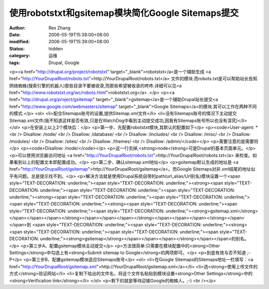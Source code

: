 
使用robotstxt和gsitemap模块简化Google Sitemaps提交
##################################################################################


:author: Rex Zhang
:date: 2006-05-19T15:39:00+08:00
:modified: 2006-05-19T15:39:00+08:00
:status: hidden
:category: 运维
:tags: Drupal, Google


<p><a href="http://drupal.org/project/robotstxt" target="_blank">robotstxt</a>是一个辅助生成 <a href="http://YourDrupalRoot/robots.txt">http://YourDrupalRoot/robots.txt</a> 文件的模块.而robots.txt是可以帮助站长告知网络蜘蛛(搜索引擎的机器人)那些目录不要被收录,而那些希望被收录的咚咚.详细可以见<a href="http://www.robotstxt.org/wc/robots.html">robotstxt.org</a> .</p> <p><a href="http://drupal.org/project/gsitemap" target="_blank">gsitemap</a>是一个辅助Drupal站长提交<a href="http://www.google.com/webmasters/sitemap" target="_blank">Google Sitemaps</a>的模块.其可以工作在两种不同的模式.</p> <ol> <li>配合Sitemaps账号的设置,提供Sitemap.xml文件</li> <li>没有Sitemaps账号的情况下主动提交Sitemap.xml文件(我不知道这样是否有效,只是在WatchDog中看到主动提交成功,因我有Sitemaps账号所以也没有深究)</li> </ol> <p>在安装上以上2个模块后：</p> <p>第一步、先配置robotstxt模块,其默认的配置如下</p> <p><code>User-agent: * <br /> Disallow: /node/ <br /> Disallow: /database/ <br /> Disallow: /includes/ <br /> Disallow: /misc/ <br /> Disallow: /modules/ <br /> Disallow: /sites/ <br /> Disallow: /themes/ <br /> Disallow: /admin/</code></p> <p>需要注意的是需要将</p> <p><code>Disallow: /node/</code></p> <p>这一行去掉,<strong>node</strong>可是Drupal的基本页面单元。</p> <p>可以使用浏览器访问地址 <a href="http://YourDrupalRoot/robots.txt">http://YourDrupalRoot/robots.txt</a> 来检查。如果看到以上的配置文本即配置成功。</p> <p>第二步、确认sitemap.xml地址</p> <p>gsitemap默认生成的地址是 <a href="http://YourDrupalRoot/gsitemap">http://YourDrupalRoot/gsitemap</a>。而Google Sitemaps对非.xml结尾的地址似乎有问题。总是提示找不到。</p> <p>解决方法就是使用Drupal系统自带的path(url_alias/Url别名)模块设置一个<span style="TEXT-DECORATION: underline;"><span style="TEXT-DECORATION: underline;"><strong><span style="TEXT-DECORATION: underline;"><span style="TEXT-DECORATION: underline;"><span style="TEXT-DECORATION: underline;"><strong><span style="TEXT-DECORATION: underline;"><span style="TEXT-DECORATION: underline;"><span style="TEXT-DECORATION: underline;"><strong><span style="TEXT-DECORATION: underline;"><span style="TEXT-DECORATION: underline;"><span style="TEXT-DECORATION: underline;"><strong>gsitemap.xml</strong></span></span></span></strong></span></span></span></strong></span></span></span></strong></span></span>到 <span style="TEXT-DECORATION: underline;"><span style="TEXT-DECORATION: underline;"><strong><span style="TEXT-DECORATION: underline;"><span style="TEXT-DECORATION: underline;"><span style="TEXT-DECORATION: underline;"><strong>gsitemap</strong></span></span></span></strong></span></span>的别名。</p> <p>第三步A、配置gsitemap模块主动提交</p> <p>方法很简单:只需要在模块配置中的<strong>Other Settings</strong>中勾选上有<strong>Submit sitemap to Google</strong>的两项即可。</p> <p>到底有效与否不知道 ;-P</p> <p>第三步B、配置gsitemap模块适应Sitemaps账号</p> <ol> <li>在Google Sitemaps的Sitemaps地址一栏填写：<a href="http://YourDrupalRoot/gsitemap.xml">http://YourDrupalRoot/gsitemap.xml</a></li> <li>选<strong>使用上传文件的方式</strong>验证网站</li> <li>复制下给出的文件名，将这个文件名粘贴到模块设置<strong>Other Settings</strong>中的<strong>Verification link</strong></li> </ol> <p>剩下的就是等待迎接Google的蜘蛛人。;-) <br /></p>
